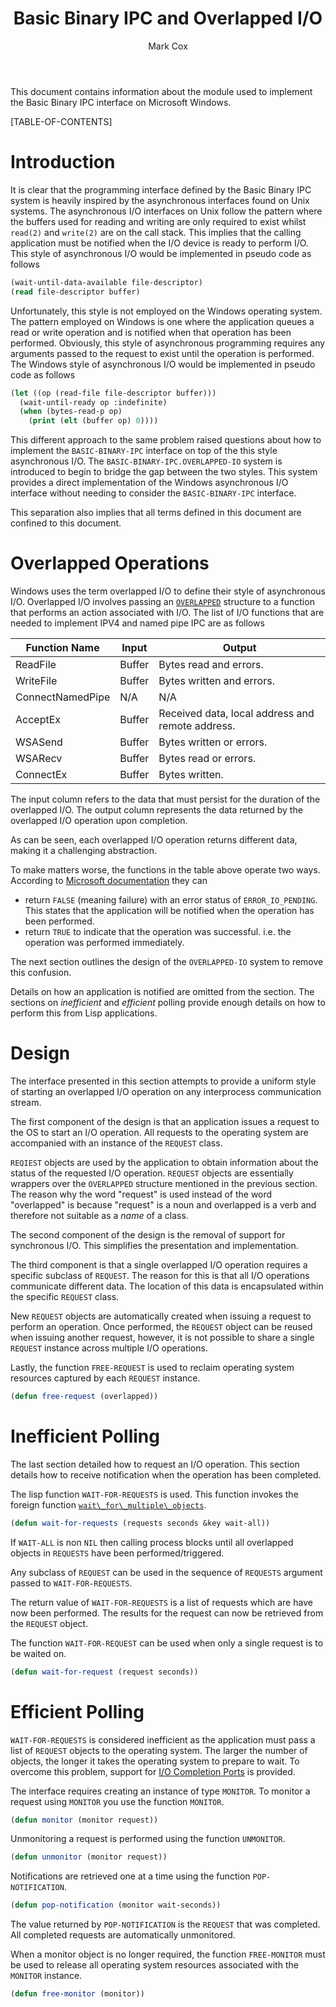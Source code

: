 #+TITLE: Basic Binary IPC and Overlapped I/O
#+AUTHOR: Mark Cox

This document contains information about the module used to implement
the Basic Binary IPC interface on Microsoft Windows.

[TABLE-OF-CONTENTS]

* Introduction
It is clear that the programming interface defined by the Basic Binary
IPC system is heavily inspired by the asynchronous interfaces found on
Unix systems. The asynchronous I/O interfaces on Unix follow the
pattern where the buffers used for reading and writing are only
required to exist whilst ~read(2)~ and ~write(2)~ are on the call
stack. This implies that the calling application must be notified when
the I/O device is ready to perform I/O. This style of asynchronous I/O
would be implemented in pseudo code as follows
#+begin_src lisp
(wait-until-data-available file-descriptor)
(read file-descriptor buffer)
#+end_src

Unfortunately, this style is not employed on the Windows operating
system. The pattern employed on Windows is one where the application
queues a read or write operation and is notified when that operation
has been performed. Obviously, this style of asynchronous programming
requires any arguments passed to the request to exist until the
operation is performed. The Windows style of asynchronous I/O would be
implemented in pseudo code as follows
#+begin_src lisp
  (let ((op (read-file file-descriptor buffer)))
    (wait-until-ready op :indefinite)
    (when (bytes-read-p op)
      (print (elt (buffer op) 0))))
#+end_src

This different approach to the same problem raised questions about how
to implement the ~BASIC-BINARY-IPC~ interface on top of the this style
asynchronous I/O. The ~BASIC-BINARY-IPC.OVERLAPPED-IO~ system is
introduced to begin to bridge the gap between the two styles. This
system provides a direct implementation of the Windows asynchronous
I/O interface without needing to consider the ~BASIC-BINARY-IPC~
interface.

This separation also implies that all terms defined in this document
are confined to this document. 

* Overlapped Operations
Windows uses the term overlapped I/O to define their style of
asynchronous I/O. Overlapped I/O involves passing an [[http://msdn.microsoft.com/en-us/library/windows/desktop/ms684342(v=vs.85).aspx][~OVERLAPPED~]]
structure to a function that performs an action associated with
I/O. The list of I/O functions that are needed to implement IPV4 and
named pipe IPC are as follows

|------------------+--------+--------------------------------------------------|
| Function Name    | Input  | Output                                           |
|------------------+--------+--------------------------------------------------|
| ReadFile         | Buffer | Bytes read and errors.                           |
| WriteFile        | Buffer | Bytes written and errors.                        |
| ConnectNamedPipe | N/A    | N/A                                              |
| AcceptEx         | Buffer | Received data, local address and remote address. |
| WSASend          | Buffer | Bytes written or errors.                         |
| WSARecv          | Buffer | Bytes read or errors.                            |
| ConnectEx        | Buffer | Bytes written.                                   |
|------------------+--------+--------------------------------------------------|

The input column refers to the data that must persist for the duration
of the overlapped I/O. The output column represents the data returned
by the overlapped I/O operation upon completion.

As can be seen, each overlapped I/O operation returns different data,
making it a challenging abstraction.

To make matters worse, the functions in the table above operate two
ways. According to [[http://msdn.microsoft.com/en-us/library/windows/desktop/aa365683(v=vs.85).aspx][Microsoft documentation]] they can
- return ~FALSE~ (meaning failure) with an error status of
  ~ERROR_IO_PENDING~. This states that the application will be
  notified when the operation has been performed.
- return ~TRUE~ to indicate that the operation was
  successful. i.e. the operation was performed immediately.

The next section outlines the design of the ~OVERLAPPED-IO~ system to
remove this confusion.

Details on how an application is notified are omitted from the
section. The sections on [[*Inefficient Polling][inefficient]] and [[*Efficient Polling][efficient]] polling provide
enough details on how to perform this from Lisp applications.

* Design
The interface presented in this section attempts to provide a uniform
style of starting an overlapped I/O operation on any interprocess
communication stream.

The first component of the design is that an application issues a
request to the OS to start an I/O operation. All requests to the
operating system are accompanied with an instance of the ~REQUEST~
class. 

~REQIEST~ objects are used by the application to obtain information
about the status of the requested I/O operation. ~REQUEST~ objects are
essentially wrappers over the ~OVERLAPPED~ structure mentioned in the
previous section. The reason why the word "request" is used instead of
the word "overlapped" is because "request" is a noun and overlapped is
a verb and therefore not suitable as a /name/ of a class.

The second component of the design is the removal of support for
synchronous I/O. This simplifies the presentation and implementation.

The third component is that a single overlapped I/O operation requires
a specific subclass of ~REQUEST~. The reason for this is that all I/O
operations communicate different data. The location of this data is
encapsulated within the specific ~REQUEST~ class.

New ~REQUEST~ objects are automatically created when issuing a request
to perform an operation. Once performed, the ~REQUEST~ object can be
reused when issuing another request, however, it is not possible to
share a single ~REQUEST~ instance across multiple I/O
operations.

Lastly, the function ~FREE-REQUEST~ is used to reclaim operating
system resources captured by each ~REQUEST~ instance.
#+begin_src lisp
(defun free-request (overlapped))
#+end_src

* Inefficient Polling
The last section detailed how to request an I/O operation. This
section details how to receive notification when the operation has
been completed.

The lisp function ~WAIT-FOR-REQUESTS~ is used. This function invokes
the foreign function [[http://msdn.microsoft.com/en-us/library/windows/desktop/ms687025(v=vs.85).aspx][~wait\_for\_multiple\_objects~]].
#+begin_src lisp
(defun wait-for-requests (requests seconds &key wait-all))
#+end_src
If ~WAIT-ALL~ is non ~NIL~ then calling process blocks until all
overlapped objects in ~REQUESTS~ have been performed/triggered.

Any subclass of ~REQUEST~ can be used in the sequence of ~REQUESTS~
argument passed to ~WAIT-FOR-REQUESTS~.

The return value of ~WAIT-FOR-REQUESTS~ is a list of requests which
are have now been performed. The results for the request can now be
retrieved from the ~REQUEST~ object.

The function ~WAIT-FOR-REQUEST~ can be used when only a single request
is to be waited on.
#+begin_src lisp
(defun wait-for-request (request seconds))
#+end_src

* Efficient Polling
~WAIT-FOR-REQUESTS~ is considered inefficient as the application must
pass a list of ~REQUEST~ objects to the operating system. The larger
the number of objects, the longer it takes the operating system to
prepare to wait. To overcome this problem, support for [[http://msdn.microsoft.com/en-us/library/aa365198(VS.85).aspx][I/O Completion
Ports]] is provided.

The interface requires creating an instance of type ~MONITOR~. To
monitor a request using ~MONITOR~ you use the function
~MONITOR~.
#+begin_src lisp
(defun monitor (monitor request))
#+end_src
Unmonitoring a request is performed using the function
~UNMONITOR~.
#+begin_src lisp
(defun unmonitor (monitor request))
#+end_src

Notifications are retrieved one at a time using the function
~POP-NOTIFICATION~.
#+begin_src lisp
(defun pop-notification (monitor wait-seconds))
#+end_src
The value returned by ~POP-NOTIFICATION~ is the ~REQUEST~ that was
completed. All completed requests are automatically unmonitored.

When a monitor object is no longer required, the function
~FREE-MONITOR~ must be used to release all operating system resources
associated with the ~MONITOR~ instance.
#+begin_src lisp
(defun free-monitor (monitor))
#+end_src

